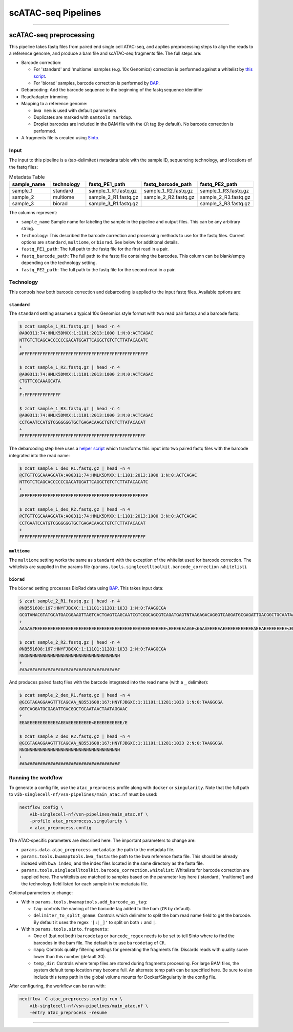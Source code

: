 scATAC-seq Pipelines
====================

----

scATAC-seq preprocessing
************************

This pipeline takes fastq files from paired end single cell ATAC-seq, and applies preprocessing steps to align the reads to a reference genome, and produce a bam file and scATAC-seq fragments file.
The full steps are:

- Barcode correction:

  * For 'standard' and 'multiome' samples (e.g. 10x Genomics) correction is performed against a whitelist by `this script <https://github.com/aertslab/single_cell_toolkit/blob/master/correct_barcode_in_fastq.sh>`_.
  * For 'biorad' samples, barcode correction is performed by `BAP <https://github.com/caleblareau/bap>`_.

- Debarcoding: Add the barcode sequence to the beginning of the fastq sequence identifier
- Read/adapter trimming
- Mapping to a reference genome:

  * ``bwa mem`` is used with default parameters.
  * Duplicates are marked with ``samtools markdup``.
  * Droplet barcodes are included in the BAM file with the ``CR`` tag (by default). No barcode correction is performed.

- A fragments file is created using `Sinto <https://github.com/timoast/sinto>`_.

Input
-----

The input to this pipeline is a (tab-delimited) metadata table with the sample ID, sequencing technology, and locations of the fastq files:

.. list-table:: Metadata Table
    :widths: 10 10 10 10 10
    :header-rows: 1

    * - sample_name
      - technology
      - fastq_PE1_path
      - fastq_barcode_path
      - fastq_PE2_path
    * - sample_1
      - standard
      - sample_1_R1.fastq.gz
      - sample_1_R2.fastq.gz
      - sample_1_R3.fastq.gz
    * - sample_2
      - multiome
      - sample_2_R1.fastq.gz
      - sample_2_R2.fastq.gz
      - sample_2_R3.fastq.gz
    * - sample_3
      - biorad
      - sample_3_R1.fastq.gz
      -  
      - sample_3_R3.fastq.gz

The columns represent:

- ``sample_name`` Sample name for labeling the sample in the pipeline and output files. This can be any arbitrary string.
- ``technology``: This described the barcode correction and processing methods to use for the fastq files. Current options are ``standard``, ``multiome``, or ``biorad``. See below for additional details.
- ``fastq_PE1_path``: The full path to the fastq file for the first read in a pair.
- ``fastq_barcode_path``: The full path to the fastq file containing the barcodes. This column can be blank/empty depending on the technology setting.
- ``fastq_PE2_path``: The full path to the fastq file for the second read in a pair.

Technology
----------

This controls how both barcode correction and debarcoding is applied to the input fastq files.
Available options are:

``standard`` 
____________

The ``standard`` setting assumes a typical 10x Genomics style format with two read pair fastqs and a barcode fastq:

.. code:: none

    $ zcat sample_1_R1.fastq.gz | head -n 4
    @A00311:74:HMLK5DMXX:1:1101:2013:1000 1:N:0:ACTCAGAC
    NTTGTCTCAGCACCCCCCGACATGGATTCAGGCTGTCTCTTATACACATC
    +
    #FFFFFFFFFFFFFFFFFFFFFFFFFFFFFFFFFFFFFFFFFFFFFFFFF

    $ zcat sample_1_R2.fastq.gz | head -n 4
    @A00311:74:HMLK5DMXX:1:1101:2013:1000 2:N:0:ACTCAGAC
    CTGTTCGCAAAGCATA
    +
    F:FFFFFFFFFFFFFF

    $ zcat sample_1_R3.fastq.gz | head -n 4
    @A00311:74:HMLK5DMXX:1:1101:2013:1000 3:N:0:ACTCAGAC
    CCTGAATCCATGTCGGGGGGTGCTGAGACAAGCTGTCTCTTATACACAT
    +
    FFFFFFFFFFFFFFFFFFFFFFFFFFFFFFFFFFFFFFFFFFFFFFFFF

The debarcoding step here uses a 
`helper script <https://github.com/aertslab/single_cell_toolkit/blob/master/debarcode_10x_scatac_fastqs.sh>`_
which transforms this input into two paired fastq files with the barcode integrated into the read name:

.. code:: none

    $ zcat sample_1_dex_R1.fastq.gz | head -n 4
    @CTGTTCGCAAAGCATA:A00311:74:HMLK5DMXX:1:1101:2013:1000 1:N:0:ACTCAGAC
    NTTGTCTCAGCACCCCCCGACATGGATTCAGGCTGTCTCTTATACACATC
    +
    #FFFFFFFFFFFFFFFFFFFFFFFFFFFFFFFFFFFFFFFFFFFFFFFFF

    $ zcat sample_1_dex_R2.fastq.gz | head -n 4
    @CTGTTCGCAAAGCATA:A00311:74:HMLK5DMXX:1:1101:2013:1000 3:N:0:ACTCAGAC
    CCTGAATCCATGTCGGGGGGTGCTGAGACAAGCTGTCTCTTATACACAT
    +
    FFFFFFFFFFFFFFFFFFFFFFFFFFFFFFFFFFFFFFFFFFFFFFFFF


``multiome``
____________

The ``multiome`` setting works the same as ``standard`` with the exception of the whitelist used for barcode correction.
The whitelists are supplied in the params file (``params.tools.singlecelltoolkit.barcode_correction.whitelist``).


``biorad`` 
__________

The ``biorad`` setting processes BioRad data using `BAP <https://github.com/caleblareau/bap/wiki/Working-with-BioRad-data>`_.
This takes input data:

.. code:: none

    $ zcat sample_2_R1.fastq.gz | head -n 4
    @NB551608:167:HNYFJBGXC:1:11101:11281:1033 1:N:0:TAAGGCGA
    GCGTANACGTATGCATGACGGAAGTTAGTCACTGAGTCAGCAATCGTCGGCAGCGTCAGATGAGTNTAAGAGACAGGGTCAGGATGCGAGATTGACGGCTGCAATAACTAATAGGAAC
    +
    AAAAA#EEEEEEEEEEEEEEEEEEEEEEEEEEEEEEEEEEEEEEEEAEEEEEEEEEE<EEEE6EA#6E<66AAEEEEEAEEEEEEEEEEEEAEEAEEEEEEEEE<EEEEEEEEEEE/E

    $ zcat sample_2_R2.fastq.gz | head -n 4
    @NB551608:167:HNYFJBGXC:1:11101:11281:1033 2:N:0:TAAGGCGA
    NNGNNNNNNNNNNNNNNNNNNNNNNNNNNNNNNNNNNNN
    +
    ##A####################################


And produces paired fastq files with the barcode integrated into the read name (with a ``_`` delimiter):

.. code:: none

    $ zcat sample_2_dex_R1.fastq.gz | head -n 4
    @GCGTAGAGGAAGTTTCAGCAA_NB551608:167:HNYFJBGXC:1:11101:11281:1033 1:N:0:TAAGGCGA
    GGTCAGGATGCGAGATTGACGGCTGCAATAACTAATAGGAAC
    +
    EEAEEEEEEEEEEEEAEEAEEEEEEEEE<EEEEEEEEEEE/E

    $ zcat sample_2_dex_R2.fastq.gz | head -n 4
    @GCGTAGAGGAAGTTTCAGCAA_NB551608:167:HNYFJBGXC:1:11101:11281:1033 2:N:0:TAAGGCGA
    NNGNNNNNNNNNNNNNNNNNNNNNNNNNNNNNNNNNNNN
    +
    ##A####################################


Running the workflow
--------------------

To generate a config file, use the ``atac_preprocess`` profile along with ``docker`` or ``singularity``.
Note that the full path to ``vib-singlecell-nf/vsn-pipelines/main_atac.nf`` must be used:

.. code:: bash

    nextflow config \
        vib-singlecell-nf/vsn-pipelines/main_atac.nf \
        -profile atac_preprocess,singularity \
        > atac_preprocess.config

The ATAC-specific parameters are described here.
The important parameters to change are:

- ``params.data.atac_preprocess.metadata``: the path to the metadata file.
- ``params.tools.bwamaptools.bwa_fasta``: the path to the bwa reference fasta file. This should be already indexed with ``bwa index``, and the index files located in the same directory as the fasta file.
- ``params.tools.singlecelltoolkit.barcode_correction.whitelist``: Whitelists for barcode correction are supplied here. The whitelists are matched to samples based on the parameter key here ('standard', 'multiome') and the technology field listed for each sample in the metadata file.

Optional parameters to change:

- Within ``params.tools.bwamaptools.add_barcode_as_tag``:

  - ``tag``: controls the naming of the barcode tag added to the bam (``CR`` by default).
  - ``delimiter_to_split_qname``: Controls which delimiter to split the bam read name field to get the barcode. By default it uses the regex ``'[:|_]'`` to split on both ``:`` and ``|``.

- Within ``params.tools.sinto.fragments``:

  - One of (but not both) ``barcodetag`` or ``barcode_regex`` needs to be set to tell Sinto where to find the barcodes in the bam file. The default is to use ``barcodetag`` of ``CR``.
  - ``mapq``: Controls quality filtering settings for generating the fragments file. Discards reads with quality score lower than this number (default 30).
  - ``temp_dir``: Controls where temp files are stored during fragments processing. For large BAM files, the system default temp location may become full. An alternate temp path can be specified here. Be sure to also include this temp path in the global volume mounts for Docker/Singularity in the config file.


After configuring, the workflow can be run with:

.. code:: bash

    nextflow -C atac_preprocess.config run \
        vib-singlecell-nf/vsn-pipelines/main_atac.nf \
        -entry atac_preprocess -resume

----
